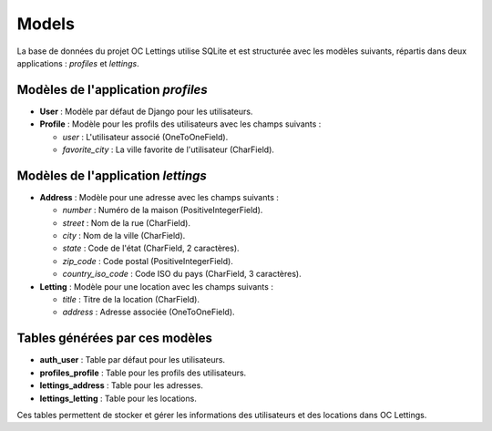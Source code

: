 Models
===============

La base de données du projet OC Lettings utilise SQLite et est structurée avec les modèles suivants, répartis dans deux applications : `profiles` et `lettings`.

Modèles de l'application `profiles`
-----------------------------------

- **User** : Modèle par défaut de Django pour les utilisateurs.
- **Profile** : Modèle pour les profils des utilisateurs avec les champs suivants :

  - `user` : L'utilisateur associé (OneToOneField).
  - `favorite_city` : La ville favorite de l'utilisateur (CharField).

Modèles de l'application `lettings`
-----------------------------------

- **Address** : Modèle pour une adresse avec les champs suivants :

  - `number` : Numéro de la maison (PositiveIntegerField).
  - `street` : Nom de la rue (CharField).
  - `city` : Nom de la ville (CharField).
  - `state` : Code de l'état (CharField, 2 caractères).
  - `zip_code` : Code postal (PositiveIntegerField).
  - `country_iso_code` : Code ISO du pays (CharField, 3 caractères).

- **Letting** : Modèle pour une location avec les champs suivants :

  - `title` : Titre de la location (CharField).
  - `address` : Adresse associée (OneToOneField).

Tables générées par ces modèles
-------------------------------

- **auth_user** : Table par défaut pour les utilisateurs.
- **profiles_profile** : Table pour les profils des utilisateurs.
- **lettings_address** : Table pour les adresses.
- **lettings_letting** : Table pour les locations.

Ces tables permettent de stocker et gérer les informations des utilisateurs et des locations dans OC Lettings.
